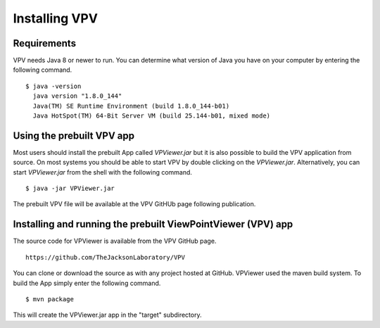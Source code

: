 Installing VPV
===============================

Requirements
~~~~~~~~~~~~~~~~~~~~~~~~~
VPV needs Java 8 or newer to run. You can determine what version of Java you have on your computer by entering the following command. ::

  $ java -version
    java version "1.8.0_144"
    Java(TM) SE Runtime Environment (build 1.8.0_144-b01)
    Java HotSpot(TM) 64-Bit Server VM (build 25.144-b01, mixed mode)

Using the prebuilt VPV app
~~~~~~~~~~~~~~~~~~~~~~~~~~
Most users should install the prebuilt App called `VPViewer.jar` but it is also possible to build the VPV application from source.
On most systems you should be able to start VPV by double clicking on the
`VPViewer.jar`. Alternatively, you can start `VPViewer.jar` from the shell with the following command. ::

  $ java -jar VPViewer.jar


The prebuilt VPV file will be available at the VPV GitHUb page following publication.





Installing and running the prebuilt ViewPointViewer (VPV) app
~~~~~~~~~~~~~~~~~~~~~~~~~~~~~~~~~~~~~~~~~~~~~~~~~~~~~~~~~~~~~
The source code for VPViewer is available from the VPV GitHub page. :: 

  https://github.com/TheJacksonLaboratory/VPV

You can clone or download the source as with any project hosted at GitHub.
VPViewer used the maven build system. To build the App simply enter the following command. ::

  $ mvn package

This will create the  VPViewer.jar app in the "target" subdirectory.
